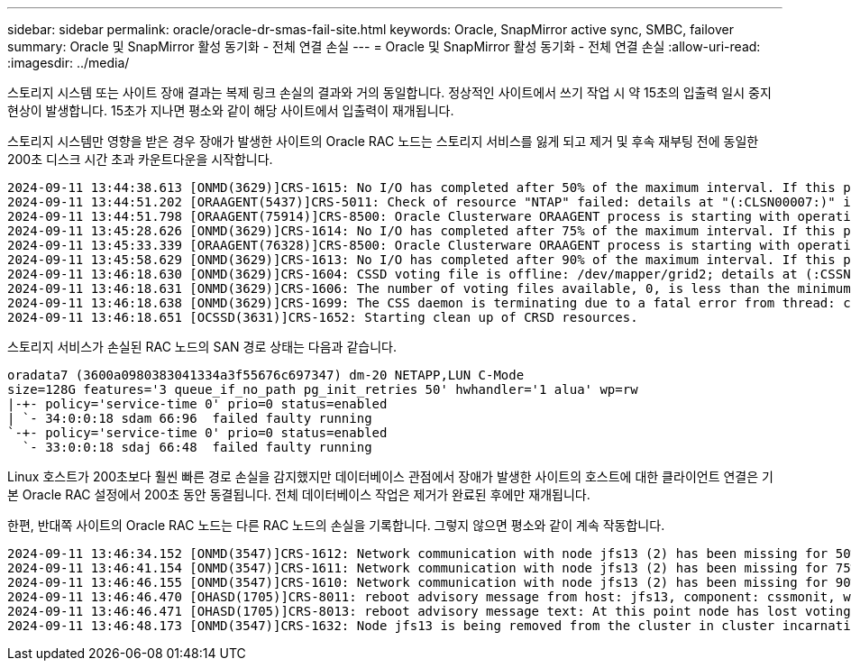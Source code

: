 ---
sidebar: sidebar 
permalink: oracle/oracle-dr-smas-fail-site.html 
keywords: Oracle, SnapMirror active sync, SMBC, failover 
summary: Oracle 및 SnapMirror 활성 동기화 - 전체 연결 손실 
---
= Oracle 및 SnapMirror 활성 동기화 - 전체 연결 손실
:allow-uri-read: 
:imagesdir: ../media/


[role="lead"]
스토리지 시스템 또는 사이트 장애 결과는 복제 링크 손실의 결과와 거의 동일합니다. 정상적인 사이트에서 쓰기 작업 시 약 15초의 입출력 일시 중지 현상이 발생합니다. 15초가 지나면 평소와 같이 해당 사이트에서 입출력이 재개됩니다.

스토리지 시스템만 영향을 받은 경우 장애가 발생한 사이트의 Oracle RAC 노드는 스토리지 서비스를 잃게 되고 제거 및 후속 재부팅 전에 동일한 200초 디스크 시간 초과 카운트다운을 시작합니다.

....
2024-09-11 13:44:38.613 [ONMD(3629)]CRS-1615: No I/O has completed after 50% of the maximum interval. If this persists, voting file /dev/mapper/grid2 will be considered not functional in 99750 milliseconds.
2024-09-11 13:44:51.202 [ORAAGENT(5437)]CRS-5011: Check of resource "NTAP" failed: details at "(:CLSN00007:)" in "/gridbase/diag/crs/jfs13/crs/trace/crsd_oraagent_oracle.trc"
2024-09-11 13:44:51.798 [ORAAGENT(75914)]CRS-8500: Oracle Clusterware ORAAGENT process is starting with operating system process ID 75914
2024-09-11 13:45:28.626 [ONMD(3629)]CRS-1614: No I/O has completed after 75% of the maximum interval. If this persists, voting file /dev/mapper/grid2 will be considered not functional in 49730 milliseconds.
2024-09-11 13:45:33.339 [ORAAGENT(76328)]CRS-8500: Oracle Clusterware ORAAGENT process is starting with operating system process ID 76328
2024-09-11 13:45:58.629 [ONMD(3629)]CRS-1613: No I/O has completed after 90% of the maximum interval. If this persists, voting file /dev/mapper/grid2 will be considered not functional in 19730 milliseconds.
2024-09-11 13:46:18.630 [ONMD(3629)]CRS-1604: CSSD voting file is offline: /dev/mapper/grid2; details at (:CSSNM00058:) in /gridbase/diag/crs/jfs13/crs/trace/onmd.trc.
2024-09-11 13:46:18.631 [ONMD(3629)]CRS-1606: The number of voting files available, 0, is less than the minimum number of voting files required, 1, resulting in CSSD termination to ensure data integrity; details at (:CSSNM00018:) in /gridbase/diag/crs/jfs13/crs/trace/onmd.trc
2024-09-11 13:46:18.638 [ONMD(3629)]CRS-1699: The CSS daemon is terminating due to a fatal error from thread: clssnmvDiskPingMonitorThread; Details at (:CSSSC00012:) in /gridbase/diag/crs/jfs13/crs/trace/onmd.trc
2024-09-11 13:46:18.651 [OCSSD(3631)]CRS-1652: Starting clean up of CRSD resources.
....
스토리지 서비스가 손실된 RAC 노드의 SAN 경로 상태는 다음과 같습니다.

....
oradata7 (3600a0980383041334a3f55676c697347) dm-20 NETAPP,LUN C-Mode
size=128G features='3 queue_if_no_path pg_init_retries 50' hwhandler='1 alua' wp=rw
|-+- policy='service-time 0' prio=0 status=enabled
| `- 34:0:0:18 sdam 66:96  failed faulty running
`-+- policy='service-time 0' prio=0 status=enabled
  `- 33:0:0:18 sdaj 66:48  failed faulty running
....
Linux 호스트가 200초보다 훨씬 빠른 경로 손실을 감지했지만 데이터베이스 관점에서 장애가 발생한 사이트의 호스트에 대한 클라이언트 연결은 기본 Oracle RAC 설정에서 200초 동안 동결됩니다. 전체 데이터베이스 작업은 제거가 완료된 후에만 재개됩니다.

한편, 반대쪽 사이트의 Oracle RAC 노드는 다른 RAC 노드의 손실을 기록합니다. 그렇지 않으면 평소와 같이 계속 작동합니다.

....
2024-09-11 13:46:34.152 [ONMD(3547)]CRS-1612: Network communication with node jfs13 (2) has been missing for 50% of the timeout interval.  If this persists, removal of this node from cluster will occur in 14.020 seconds
2024-09-11 13:46:41.154 [ONMD(3547)]CRS-1611: Network communication with node jfs13 (2) has been missing for 75% of the timeout interval.  If this persists, removal of this node from cluster will occur in 7.010 seconds
2024-09-11 13:46:46.155 [ONMD(3547)]CRS-1610: Network communication with node jfs13 (2) has been missing for 90% of the timeout interval.  If this persists, removal of this node from cluster will occur in 2.010 seconds
2024-09-11 13:46:46.470 [OHASD(1705)]CRS-8011: reboot advisory message from host: jfs13, component: cssmonit, with time stamp: L-2024-09-11-13:46:46.404
2024-09-11 13:46:46.471 [OHASD(1705)]CRS-8013: reboot advisory message text: At this point node has lost voting file majority access and oracssdmonitor is rebooting the node due to unknown reason as it did not receive local hearbeats for 28180 ms amount of time
2024-09-11 13:46:48.173 [ONMD(3547)]CRS-1632: Node jfs13 is being removed from the cluster in cluster incarnation 621516934
....